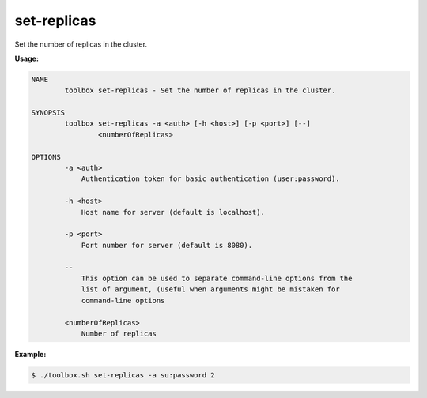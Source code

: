 .. _set-replicas:

set-replicas
============

Set the number of replicas in the cluster.

**Usage:**

.. code-block:: none

    NAME
            toolbox set-replicas - Set the number of replicas in the cluster.

    SYNOPSIS
            toolbox set-replicas -a <auth> [-h <host>] [-p <port>] [--]
                    <numberOfReplicas>

    OPTIONS
            -a <auth>
                Authentication token for basic authentication (user:password).

            -h <host>
                Host name for server (default is localhost).

            -p <port>
                Port number for server (default is 8080).

            --
                This option can be used to separate command-line options from the
                list of argument, (useful when arguments might be mistaken for
                command-line options

            <numberOfReplicas>
                Number of replicas

**Example:**

.. code-block:: none

  $ ./toolbox.sh set-replicas -a su:password 2
